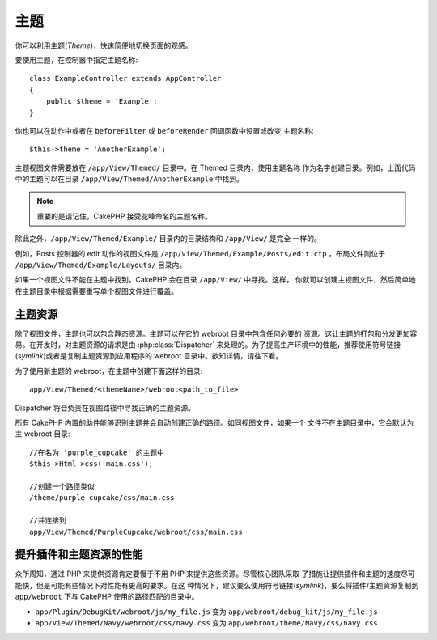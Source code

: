 主题
##############

你可以利用主题(*Theme*)，快速简便地切换页面的观感。

要使用主题，在控制器中指定主题名称::

    class ExampleController extends AppController
    {
        public $theme = 'Example';
    }

.. versionchanged:: 2.1
   2.1 之前的版本需要设置 ``$this->viewClass = 'Theme'`` 。2.1 版本不再需要，因为 
   ``View`` 类支持主题。

你也可以在动作中或者在 ``beforeFilter`` 或 ``beforeRender`` 回调函数中设置或改变
主题名称::

    $this->theme = 'AnotherExample';

主题视图文件需要放在 ``/app/View/Themed/`` 目录中。在 Themed 目录内，使用主题名称
作为名字创建目录。例如，上面代码中的主题可以在目录
``/app/View/Themed/AnotherExample`` 中找到。

.. note::

    重要的是请记住，CakePHP 接受驼峰命名的主题名称。

除此之外，``/app/View/Themed/Example/`` 目录内的目录结构和 ``/app/View/`` 是完全
一样的。

例如，Posts 控制器的 edit 动作的视图文件是 
``/app/View/Themed/Example/Posts/edit.ctp`` ，布局文件则位于 
``/app/View/Themed/Example/Layouts/`` 目录内。

如果一个视图文件不能在主题中找到，CakePHP 会在目录 ``/app/View/`` 中寻找。这样，
你就可以创建主视图文件，然后简单地在主题目录中根据需要重写单个视图文件进行覆盖。

主题资源
--------

除了视图文件，主题也可以包含静态资源。主题可以在它的 webroot 目录中包含任何必要的
资源。这让主题的打包和分发更加容易。在开发时，对主题资源的请求是由 
:php:class:`Dispatcher` 来处理的。为了提高生产环境中的性能，推荐使用符号链接
(*symlink*)或者是复制主题资源到应用程序的 webroot 目录中。欲知详情，请往下看。

为了使用新主题的 webroot，在主题中创建下面这样的目录::

  app/View/Themed/<themeName>/webroot<path_to_file>

Dispatcher 将会负责在视图路径中寻找正确的主题资源。

所有 CakePHP 内置的助件能够识别主题并会自动创建正确的路径。如同视图文件，如果一个
文件不在主题目录中，它会默认为主 webroot 目录::

    //在名为 'purple_cupcake' 的主题中
    $this->Html->css('main.css');

    //创建一个路径类似
    /theme/purple_cupcake/css/main.css

    //并连接到
    app/View/Themed/PurpleCupcake/webroot/css/main.css

提升插件和主题资源的性能
------------------------

众所周知，通过 PHP 来提供资源肯定要慢于不用 PHP 来提供这些资源。尽管核心团队采取
了措施让提供插件和主题的速度尽可能快，但是可能有些情况下对性能有更高的要求。在这
种情况下，建议要么使用符号链接(*symlink*)，要么将插件/主题资源复制到 
``app/webroot`` 下与 CakePHP 使用的路径匹配的目录中。


-  ``app/Plugin/DebugKit/webroot/js/my_file.js`` 变为
   ``app/webroot/debug_kit/js/my_file.js``
-  ``app/View/Themed/Navy/webroot/css/navy.css`` 变为
   ``app/webroot/theme/Navy/css/navy.css``


.. meta::
    :title lang=zh: Themes
    :keywords lang=zh: production environments,theme folder,layout files,development requests,callback functions,folder structure,default view,dispatcher,symlink,case basis,layouts,assets,cakephp,themes,advantage
